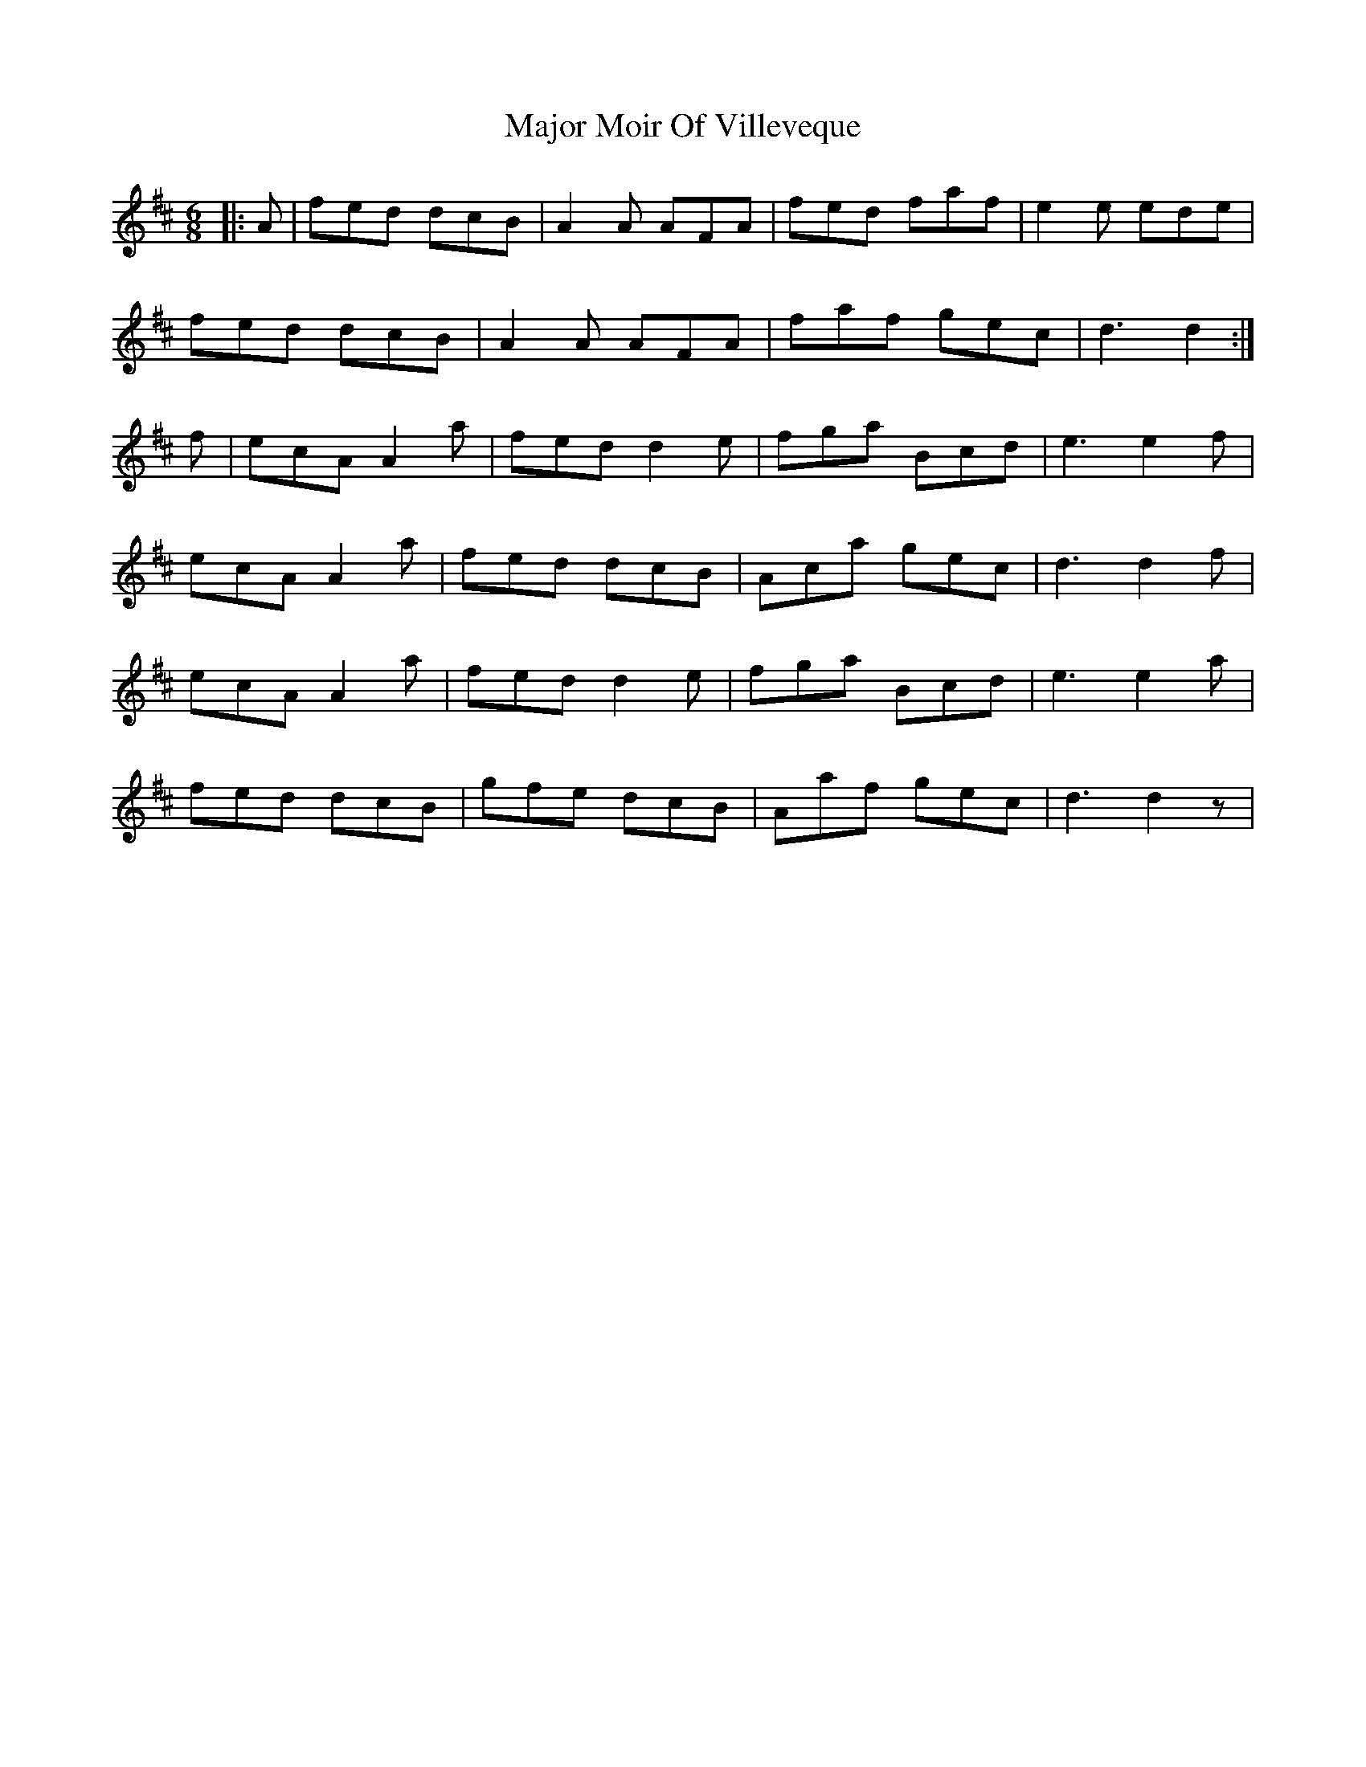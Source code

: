 X: 25176
T: Major Moir Of Villeveque
R: jig
M: 6/8
K: Dmajor
|:A|fed dcB|A2A AFA|fed faf|e2e ede|
fed dcB|A2A AFA|faf gec|d3 d2:|
f|ecA A2a|fed d2e|fga Bcd|e3 e2f|
ecA A2a|fed dcB|Aca gec|d3 d2f|
ecA A2a|fed d2e|fga Bcd|e3 e2a|
fed dcB|gfe dcB|Aaf gec|d3 d2z|

